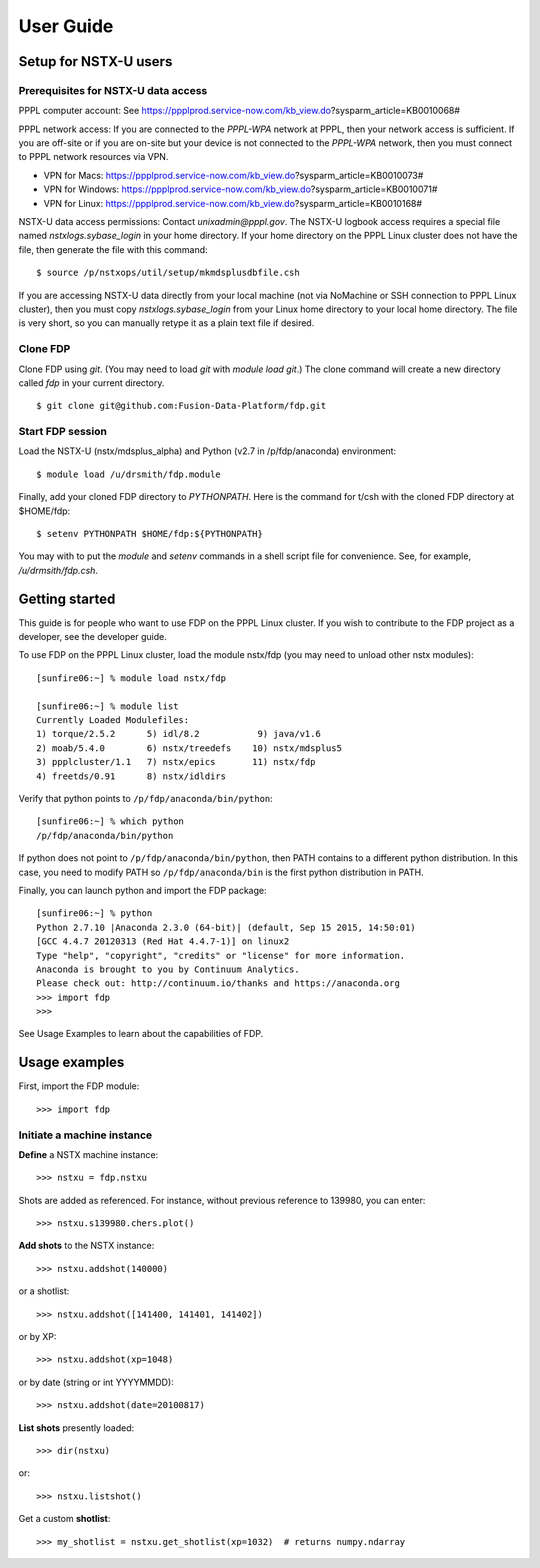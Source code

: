 *****************************************
User Guide
*****************************************

Setup for NSTX-U users
=================================

Prerequisites for NSTX-U data access
--------------------------------------------

PPPL computer account: See https://ppplprod.service-now.com/kb_view.do?sysparm_article=KB0010068#

PPPL network access: If you are connected to the `PPPL-WPA` network at PPPL, then your network access is sufficient.  If you are off-site or if you are on-site but your device is not connected to the `PPPL-WPA` network, then you must connect to PPPL network resources via VPN.

* VPN for Macs: https://ppplprod.service-now.com/kb_view.do?sysparm_article=KB0010073#
* VPN for Windows: https://ppplprod.service-now.com/kb_view.do?sysparm_article=KB0010071#
* VPN for Linux: https://ppplprod.service-now.com/kb_view.do?sysparm_article=KB0010168#

NSTX-U data access permissions: Contact `unixadmin@pppl.gov`.  The NSTX-U logbook access requires a special file named `nstxlogs.sybase_login` in your home directory.  If your home directory on the PPPL Linux cluster does not have the file, then generate the file with this command::

  $ source /p/nstxops/util/setup/mkmdsplusdbfile.csh

If you are accessing NSTX-U data directly from your local machine (not via NoMachine or SSH connection to PPPL Linux cluster), then you must copy `nstxlogs.sybase_login` from your Linux home directory to your local home directory.  The file is very short, so you can manually retype it as a plain text file if desired.


Clone FDP
-----------------

Clone FDP using `git`.  (You may need to load `git` with `module load git`.)  The clone command will create a new directory called `fdp` in your current directory.

::

  $ git clone git@github.com:Fusion-Data-Platform/fdp.git


Start FDP session
------------------------

Load the NSTX-U (nstx/mdsplus_alpha) and Python (v2.7 in /p/fdp/anaconda) environment::

  $ module load /u/drsmith/fdp.module

Finally, add your cloned FDP directory to `PYTHONPATH`. Here is the command for t/csh with the cloned FDP directory at $HOME/fdp::

  $ setenv PYTHONPATH $HOME/fdp:${PYTHONPATH}

You may with to put the `module` and `setenv` commands in a shell script file for convenience.  See, for example, `/u/drmsith/fdp.csh`.



Getting started
=====================

This guide is for people who want to use FDP on the PPPL Linux cluster.  If you wish to contribute to the FDP project as a developer, see the developer guide.

To use FDP on the PPPL Linux cluster, load the module nstx/fdp (you may need to unload other nstx modules)::

    [sunfire06:~] % module load nstx/fdp

    [sunfire06:~] % module list
    Currently Loaded Modulefiles:
    1) torque/2.5.2      5) idl/8.2           9) java/v1.6
    2) moab/5.4.0        6) nstx/treedefs    10) nstx/mdsplus5
    3) ppplcluster/1.1   7) nstx/epics       11) nstx/fdp
    4) freetds/0.91      8) nstx/idldirs

Verify that python points to ``/p/fdp/anaconda/bin/python``::

    [sunfire06:~] % which python
    /p/fdp/anaconda/bin/python

If python does not point to ``/p/fdp/anaconda/bin/python``, then PATH contains to a different python distribution.  In this case, you need to modify PATH so ``/p/fdp/anaconda/bin`` is the first python distribution in PATH.

Finally, you can launch python and import the FDP package::

    [sunfire06:~] % python
    Python 2.7.10 |Anaconda 2.3.0 (64-bit)| (default, Sep 15 2015, 14:50:01)
    [GCC 4.4.7 20120313 (Red Hat 4.4.7-1)] on linux2
    Type "help", "copyright", "credits" or "license" for more information.
    Anaconda is brought to you by Continuum Analytics.
    Please check out: http://continuum.io/thanks and https://anaconda.org
    >>> import fdp
    >>>

See Usage Examples to learn about the capabilities of FDP.

Usage examples
=====================

First, import the FDP module::

    >>> import fdp


Initiate a machine instance
-----------------------------------------

**Define** a NSTX machine instance::

    >>> nstxu = fdp.nstxu

Shots are added as referenced.  For instance, without previous reference to 139980, you can enter::

    >>> nstxu.s139980.chers.plot()

**Add shots** to the NSTX instance::

    >>> nstxu.addshot(140000)

or a shotlist::

    >>> nstxu.addshot([141400, 141401, 141402])

or by XP::

    >>> nstxu.addshot(xp=1048)

or by date (string or int YYYYMMDD)::

    >>> nstxu.addshot(date=20100817)

**List shots** presently loaded::

    >>> dir(nstxu)

or::

    >>> nstxu.listshot()

Get a custom **shotlist**::

    >>> my_shotlist = nstxu.get_shotlist(xp=1032)  # returns numpy.ndarray

